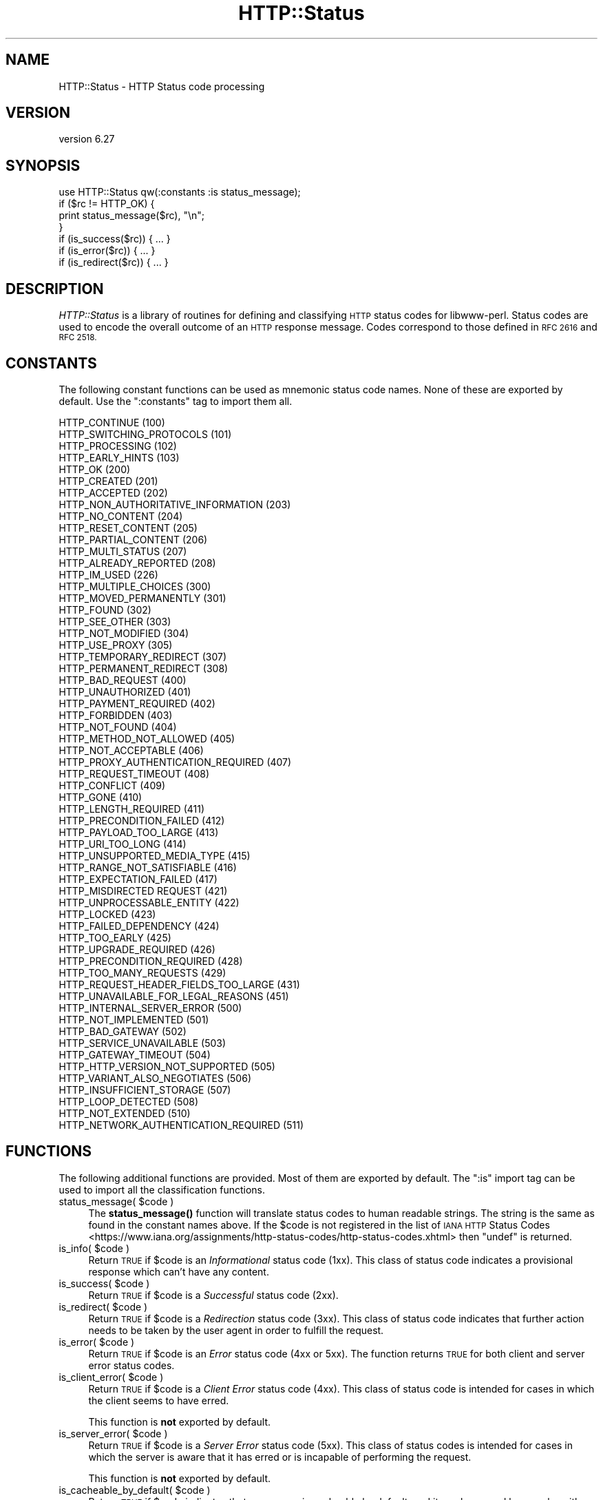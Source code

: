 .\" Automatically generated by Pod::Man 4.11 (Pod::Simple 3.35)
.\"
.\" Standard preamble:
.\" ========================================================================
.de Sp \" Vertical space (when we can't use .PP)
.if t .sp .5v
.if n .sp
..
.de Vb \" Begin verbatim text
.ft CW
.nf
.ne \\$1
..
.de Ve \" End verbatim text
.ft R
.fi
..
.\" Set up some character translations and predefined strings.  \*(-- will
.\" give an unbreakable dash, \*(PI will give pi, \*(L" will give a left
.\" double quote, and \*(R" will give a right double quote.  \*(C+ will
.\" give a nicer C++.  Capital omega is used to do unbreakable dashes and
.\" therefore won't be available.  \*(C` and \*(C' expand to `' in nroff,
.\" nothing in troff, for use with C<>.
.tr \(*W-
.ds C+ C\v'-.1v'\h'-1p'\s-2+\h'-1p'+\s0\v'.1v'\h'-1p'
.ie n \{\
.    ds -- \(*W-
.    ds PI pi
.    if (\n(.H=4u)&(1m=24u) .ds -- \(*W\h'-12u'\(*W\h'-12u'-\" diablo 10 pitch
.    if (\n(.H=4u)&(1m=20u) .ds -- \(*W\h'-12u'\(*W\h'-8u'-\"  diablo 12 pitch
.    ds L" ""
.    ds R" ""
.    ds C` ""
.    ds C' ""
'br\}
.el\{\
.    ds -- \|\(em\|
.    ds PI \(*p
.    ds L" ``
.    ds R" ''
.    ds C`
.    ds C'
'br\}
.\"
.\" Escape single quotes in literal strings from groff's Unicode transform.
.ie \n(.g .ds Aq \(aq
.el       .ds Aq '
.\"
.\" If the F register is >0, we'll generate index entries on stderr for
.\" titles (.TH), headers (.SH), subsections (.SS), items (.Ip), and index
.\" entries marked with X<> in POD.  Of course, you'll have to process the
.\" output yourself in some meaningful fashion.
.\"
.\" Avoid warning from groff about undefined register 'F'.
.de IX
..
.nr rF 0
.if \n(.g .if rF .nr rF 1
.if (\n(rF:(\n(.g==0)) \{\
.    if \nF \{\
.        de IX
.        tm Index:\\$1\t\\n%\t"\\$2"
..
.        if !\nF==2 \{\
.            nr % 0
.            nr F 2
.        \}
.    \}
.\}
.rr rF
.\" ========================================================================
.\"
.IX Title "HTTP::Status 3pm"
.TH HTTP::Status 3pm "2021-01-05" "perl v5.30.0" "User Contributed Perl Documentation"
.\" For nroff, turn off justification.  Always turn off hyphenation; it makes
.\" way too many mistakes in technical documents.
.if n .ad l
.nh
.SH "NAME"
HTTP::Status \- HTTP Status code processing
.SH "VERSION"
.IX Header "VERSION"
version 6.27
.SH "SYNOPSIS"
.IX Header "SYNOPSIS"
.Vb 1
\& use HTTP::Status qw(:constants :is status_message);
\&
\& if ($rc != HTTP_OK) {
\&     print status_message($rc), "\en";
\& }
\&
\& if (is_success($rc)) { ... }
\& if (is_error($rc)) { ... }
\& if (is_redirect($rc)) { ... }
.Ve
.SH "DESCRIPTION"
.IX Header "DESCRIPTION"
\&\fIHTTP::Status\fR is a library of routines for defining and
classifying \s-1HTTP\s0 status codes for libwww-perl.  Status codes are
used to encode the overall outcome of an \s-1HTTP\s0 response message.  Codes
correspond to those defined in \s-1RFC 2616\s0 and \s-1RFC 2518.\s0
.SH "CONSTANTS"
.IX Header "CONSTANTS"
The following constant functions can be used as mnemonic status code
names.  None of these are exported by default.  Use the \f(CW\*(C`:constants\*(C'\fR
tag to import them all.
.PP
.Vb 4
\&   HTTP_CONTINUE                        (100)
\&   HTTP_SWITCHING_PROTOCOLS             (101)
\&   HTTP_PROCESSING                      (102)
\&   HTTP_EARLY_HINTS                     (103)
\&
\&   HTTP_OK                              (200)
\&   HTTP_CREATED                         (201)
\&   HTTP_ACCEPTED                        (202)
\&   HTTP_NON_AUTHORITATIVE_INFORMATION   (203)
\&   HTTP_NO_CONTENT                      (204)
\&   HTTP_RESET_CONTENT                   (205)
\&   HTTP_PARTIAL_CONTENT                 (206)
\&   HTTP_MULTI_STATUS                    (207)
\&   HTTP_ALREADY_REPORTED                (208)
\&
\&   HTTP_IM_USED                         (226)
\&
\&   HTTP_MULTIPLE_CHOICES                (300)
\&   HTTP_MOVED_PERMANENTLY               (301)
\&   HTTP_FOUND                           (302)
\&   HTTP_SEE_OTHER                       (303)
\&   HTTP_NOT_MODIFIED                    (304)
\&   HTTP_USE_PROXY                       (305)
\&   HTTP_TEMPORARY_REDIRECT              (307)
\&   HTTP_PERMANENT_REDIRECT              (308)
\&
\&   HTTP_BAD_REQUEST                     (400)
\&   HTTP_UNAUTHORIZED                    (401)
\&   HTTP_PAYMENT_REQUIRED                (402)
\&   HTTP_FORBIDDEN                       (403)
\&   HTTP_NOT_FOUND                       (404)
\&   HTTP_METHOD_NOT_ALLOWED              (405)
\&   HTTP_NOT_ACCEPTABLE                  (406)
\&   HTTP_PROXY_AUTHENTICATION_REQUIRED   (407)
\&   HTTP_REQUEST_TIMEOUT                 (408)
\&   HTTP_CONFLICT                        (409)
\&   HTTP_GONE                            (410)
\&   HTTP_LENGTH_REQUIRED                 (411)
\&   HTTP_PRECONDITION_FAILED             (412)
\&   HTTP_PAYLOAD_TOO_LARGE               (413)
\&   HTTP_URI_TOO_LONG                    (414)
\&   HTTP_UNSUPPORTED_MEDIA_TYPE          (415)
\&   HTTP_RANGE_NOT_SATISFIABLE           (416)
\&   HTTP_EXPECTATION_FAILED              (417)
\&   HTTP_MISDIRECTED REQUEST             (421)
\&   HTTP_UNPROCESSABLE_ENTITY            (422)
\&   HTTP_LOCKED                          (423)
\&   HTTP_FAILED_DEPENDENCY               (424)
\&   HTTP_TOO_EARLY                       (425)
\&   HTTP_UPGRADE_REQUIRED                (426)
\&   HTTP_PRECONDITION_REQUIRED           (428)
\&   HTTP_TOO_MANY_REQUESTS               (429)
\&   HTTP_REQUEST_HEADER_FIELDS_TOO_LARGE (431)
\&   HTTP_UNAVAILABLE_FOR_LEGAL_REASONS   (451)
\&
\&   HTTP_INTERNAL_SERVER_ERROR           (500)
\&   HTTP_NOT_IMPLEMENTED                 (501)
\&   HTTP_BAD_GATEWAY                     (502)
\&   HTTP_SERVICE_UNAVAILABLE             (503)
\&   HTTP_GATEWAY_TIMEOUT                 (504)
\&   HTTP_HTTP_VERSION_NOT_SUPPORTED      (505)
\&   HTTP_VARIANT_ALSO_NEGOTIATES         (506)
\&   HTTP_INSUFFICIENT_STORAGE            (507)
\&   HTTP_LOOP_DETECTED                   (508)
\&   HTTP_NOT_EXTENDED                    (510)
\&   HTTP_NETWORK_AUTHENTICATION_REQUIRED (511)
.Ve
.SH "FUNCTIONS"
.IX Header "FUNCTIONS"
The following additional functions are provided.  Most of them are
exported by default.  The \f(CW\*(C`:is\*(C'\fR import tag can be used to import all
the classification functions.
.ie n .IP "status_message( $code )" 4
.el .IP "status_message( \f(CW$code\fR )" 4
.IX Item "status_message( $code )"
The \fBstatus_message()\fR function will translate status codes to human
readable strings. The string is the same as found in the constant
names above. If the \f(CW$code\fR is not registered in the list of \s-1IANA HTTP\s0 Status
Codes <https://www.iana.org/assignments/http-status-codes/http-status-codes.xhtml>
then \f(CW\*(C`undef\*(C'\fR is returned.
.ie n .IP "is_info( $code )" 4
.el .IP "is_info( \f(CW$code\fR )" 4
.IX Item "is_info( $code )"
Return \s-1TRUE\s0 if \f(CW$code\fR is an \fIInformational\fR status code (1xx).  This
class of status code indicates a provisional response which can't have
any content.
.ie n .IP "is_success( $code )" 4
.el .IP "is_success( \f(CW$code\fR )" 4
.IX Item "is_success( $code )"
Return \s-1TRUE\s0 if \f(CW$code\fR is a \fISuccessful\fR status code (2xx).
.ie n .IP "is_redirect( $code )" 4
.el .IP "is_redirect( \f(CW$code\fR )" 4
.IX Item "is_redirect( $code )"
Return \s-1TRUE\s0 if \f(CW$code\fR is a \fIRedirection\fR status code (3xx). This class of
status code indicates that further action needs to be taken by the
user agent in order to fulfill the request.
.ie n .IP "is_error( $code )" 4
.el .IP "is_error( \f(CW$code\fR )" 4
.IX Item "is_error( $code )"
Return \s-1TRUE\s0 if \f(CW$code\fR is an \fIError\fR status code (4xx or 5xx).  The function
returns \s-1TRUE\s0 for both client and server error status codes.
.ie n .IP "is_client_error( $code )" 4
.el .IP "is_client_error( \f(CW$code\fR )" 4
.IX Item "is_client_error( $code )"
Return \s-1TRUE\s0 if \f(CW$code\fR is a \fIClient Error\fR status code (4xx). This class
of status code is intended for cases in which the client seems to have
erred.
.Sp
This function is \fBnot\fR exported by default.
.ie n .IP "is_server_error( $code )" 4
.el .IP "is_server_error( \f(CW$code\fR )" 4
.IX Item "is_server_error( $code )"
Return \s-1TRUE\s0 if \f(CW$code\fR is a \fIServer Error\fR status code (5xx). This class
of status codes is intended for cases in which the server is aware
that it has erred or is incapable of performing the request.
.Sp
This function is \fBnot\fR exported by default.
.ie n .IP "is_cacheable_by_default( $code )" 4
.el .IP "is_cacheable_by_default( \f(CW$code\fR )" 4
.IX Item "is_cacheable_by_default( $code )"
Return \s-1TRUE\s0 if \f(CW$code\fR indicates that a response is cacheable by default, and
it can be reused by a cache with heuristic expiration. All other status codes
are not cacheable by default. See \s-1RFC 7231\s0 \- \s-1HTTP/1.1\s0 Semantics and Content,
Section 6.1. Overview of Status Codes <https://tools.ietf.org/html/rfc7231#section-6.1>.
.Sp
This function is \fBnot\fR exported by default.
.SH "SEE ALSO"
.IX Header "SEE ALSO"
\&\s-1IANA HTTP\s0 Status Codes <https://www.iana.org/assignments/http-status-codes/http-status-codes.xhtml>
.SH "BUGS"
.IX Header "BUGS"
For legacy reasons all the \f(CW\*(C`HTTP_\*(C'\fR constants are exported by default
with the prefix \f(CW\*(C`RC_\*(C'\fR.  It's recommended to use explicit imports and
the \f(CW\*(C`:constants\*(C'\fR tag instead of relying on this.
.SH "AUTHOR"
.IX Header "AUTHOR"
Gisle Aas <gisle@activestate.com>
.SH "COPYRIGHT AND LICENSE"
.IX Header "COPYRIGHT AND LICENSE"
This software is copyright (c) 1994 by Gisle Aas.
.PP
This is free software; you can redistribute it and/or modify it under
the same terms as the Perl 5 programming language system itself.
